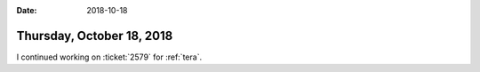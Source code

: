 :date: 2018-10-18

==========================
Thursday, October 18, 2018
==========================

I continued working on :ticket:`2579` for :ref:`tera`.
